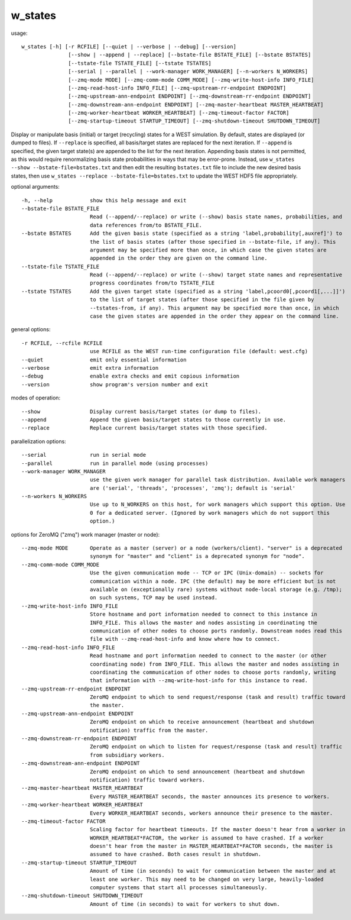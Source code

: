 .. _w_states:

w_states
========

usage::

 w_states [-h] [-r RCFILE] [--quiet | --verbose | --debug] [--version]
                [--show | --append | --replace] [--bstate-file BSTATE_FILE] [--bstate BSTATES]
                [--tstate-file TSTATE_FILE] [--tstate TSTATES]
                [--serial | --parallel | --work-manager WORK_MANAGER] [--n-workers N_WORKERS]
                [--zmq-mode MODE] [--zmq-comm-mode COMM_MODE] [--zmq-write-host-info INFO_FILE]
                [--zmq-read-host-info INFO_FILE] [--zmq-upstream-rr-endpoint ENDPOINT]
                [--zmq-upstream-ann-endpoint ENDPOINT] [--zmq-downstream-rr-endpoint ENDPOINT]
                [--zmq-downstream-ann-endpoint ENDPOINT] [--zmq-master-heartbeat MASTER_HEARTBEAT]
                [--zmq-worker-heartbeat WORKER_HEARTBEAT] [--zmq-timeout-factor FACTOR]
                [--zmq-startup-timeout STARTUP_TIMEOUT] [--zmq-shutdown-timeout SHUTDOWN_TIMEOUT]

Display or manipulate basis (initial) or target (recycling) states for a WEST simulation. By default,
states are displayed (or dumped to files). If ``--replace`` is specified, all basis/target states are
replaced for the next iteration. If ``--append`` is specified, the given target state(s) are appended to
the list for the next iteration. Appending basis states is not permitted, as this would require
renormalizing basis state probabilities in ways that may be error-prone. Instead, use ``w_states --show
--bstate-file=bstates.txt`` and then edit the resulting ``bstates.txt`` file to include the new desired
basis states, then use ``w_states --replace --bstate-file=bstates.txt`` to update the WEST HDF5 file
appropriately.

optional arguments::

  -h, --help            show this help message and exit
  --bstate-file BSTATE_FILE
                        Read (--append/--replace) or write (--show) basis state names, probabilities, and
                        data references from/to BSTATE_FILE.
  --bstate BSTATES      Add the given basis state (specified as a string 'label,probability[,auxref]') to
                        the list of basis states (after those specified in --bstate-file, if any). This
                        argument may be specified more than once, in which case the given states are
                        appended in the order they are given on the command line.
  --tstate-file TSTATE_FILE
                        Read (--append/--replace) or write (--show) target state names and representative
                        progress coordinates from/to TSTATE_FILE
  --tstate TSTATES      Add the given target state (specified as a string 'label,pcoord0[,pcoord1[,...]]')
                        to the list of target states (after those specified in the file given by
                        --tstates-from, if any). This argument may be specified more than once, in which
                        case the given states are appended in the order they appear on the command line.

general options::

  -r RCFILE, --rcfile RCFILE
                        use RCFILE as the WEST run-time configuration file (default: west.cfg)
  --quiet               emit only essential information
  --verbose             emit extra information
  --debug               enable extra checks and emit copious information
  --version             show program's version number and exit

modes of operation::

  --show                Display current basis/target states (or dump to files).
  --append              Append the given basis/target states to those currently in use.
  --replace             Replace current basis/target states with those specified.

parallelization options::

  --serial              run in serial mode
  --parallel            run in parallel mode (using processes)
  --work-manager WORK_MANAGER
                        use the given work manager for parallel task distribution. Available work managers
                        are ('serial', 'threads', 'processes', 'zmq'); default is 'serial'
  --n-workers N_WORKERS
                        Use up to N_WORKERS on this host, for work managers which support this option. Use
                        0 for a dedicated server. (Ignored by work managers which do not support this
                        option.)

options for ZeroMQ ("zmq") work manager (master or node)::

  --zmq-mode MODE       Operate as a master (server) or a node (workers/client). "server" is a deprecated
                        synonym for "master" and "client" is a deprecated synonym for "node".
  --zmq-comm-mode COMM_MODE
                        Use the given communication mode -- TCP or IPC (Unix-domain) -- sockets for
                        communication within a node. IPC (the default) may be more efficient but is not
                        available on (exceptionally rare) systems without node-local storage (e.g. /tmp);
                        on such systems, TCP may be used instead.
  --zmq-write-host-info INFO_FILE
                        Store hostname and port information needed to connect to this instance in
                        INFO_FILE. This allows the master and nodes assisting in coordinating the
                        communication of other nodes to choose ports randomly. Downstream nodes read this
                        file with --zmq-read-host-info and know where how to connect.
  --zmq-read-host-info INFO_FILE
                        Read hostname and port information needed to connect to the master (or other
                        coordinating node) from INFO_FILE. This allows the master and nodes assisting in
                        coordinating the communication of other nodes to choose ports randomly, writing
                        that information with --zmq-write-host-info for this instance to read.
  --zmq-upstream-rr-endpoint ENDPOINT
                        ZeroMQ endpoint to which to send request/response (task and result) traffic toward
                        the master.
  --zmq-upstream-ann-endpoint ENDPOINT
                        ZeroMQ endpoint on which to receive announcement (heartbeat and shutdown
                        notification) traffic from the master.
  --zmq-downstream-rr-endpoint ENDPOINT
                        ZeroMQ endpoint on which to listen for request/response (task and result) traffic
                        from subsidiary workers.
  --zmq-downstream-ann-endpoint ENDPOINT
                        ZeroMQ endpoint on which to send announcement (heartbeat and shutdown
                        notification) traffic toward workers.
  --zmq-master-heartbeat MASTER_HEARTBEAT
                        Every MASTER_HEARTBEAT seconds, the master announces its presence to workers.
  --zmq-worker-heartbeat WORKER_HEARTBEAT
                        Every WORKER_HEARTBEAT seconds, workers announce their presence to the master.
  --zmq-timeout-factor FACTOR
                        Scaling factor for heartbeat timeouts. If the master doesn't hear from a worker in
                        WORKER_HEARTBEAT*FACTOR, the worker is assumed to have crashed. If a worker
                        doesn't hear from the master in MASTER_HEARTBEAT*FACTOR seconds, the master is
                        assumed to have crashed. Both cases result in shutdown.
  --zmq-startup-timeout STARTUP_TIMEOUT
                        Amount of time (in seconds) to wait for communication between the master and at
                        least one worker. This may need to be changed on very large, heavily-loaded
                        computer systems that start all processes simultaneously.
  --zmq-shutdown-timeout SHUTDOWN_TIMEOUT
                        Amount of time (in seconds) to wait for workers to shut down.